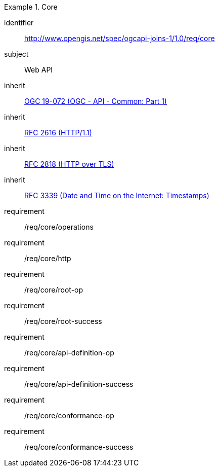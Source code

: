 [[requirements_class_core]]

[requirements_class]
.Core
====
[%metadata]
identifier:: http://www.opengis.net/spec/ogcapi-joins-1/1.0/req/core
subject:: Web API
inherit:: <<OGC19-072,OGC 19-072 (OGC - API - Common: Part 1)>>
inherit:: <<rfc2616,RFC 2616 (HTTP/1.1)>>
inherit:: <<rfc2818,RFC 2818 (HTTP over TLS)>>
inherit:: <<rfc3339,RFC 3339 (Date and Time on the Internet: Timestamps)>>
requirement:: /req/core/operations
requirement:: /req/core/http
requirement:: /req/core/root-op
requirement:: /req/core/root-success
requirement:: /req/core/api-definition-op
requirement:: /req/core/api-definition-success
requirement:: /req/core/conformance-op
requirement:: /req/core/conformance-success
====